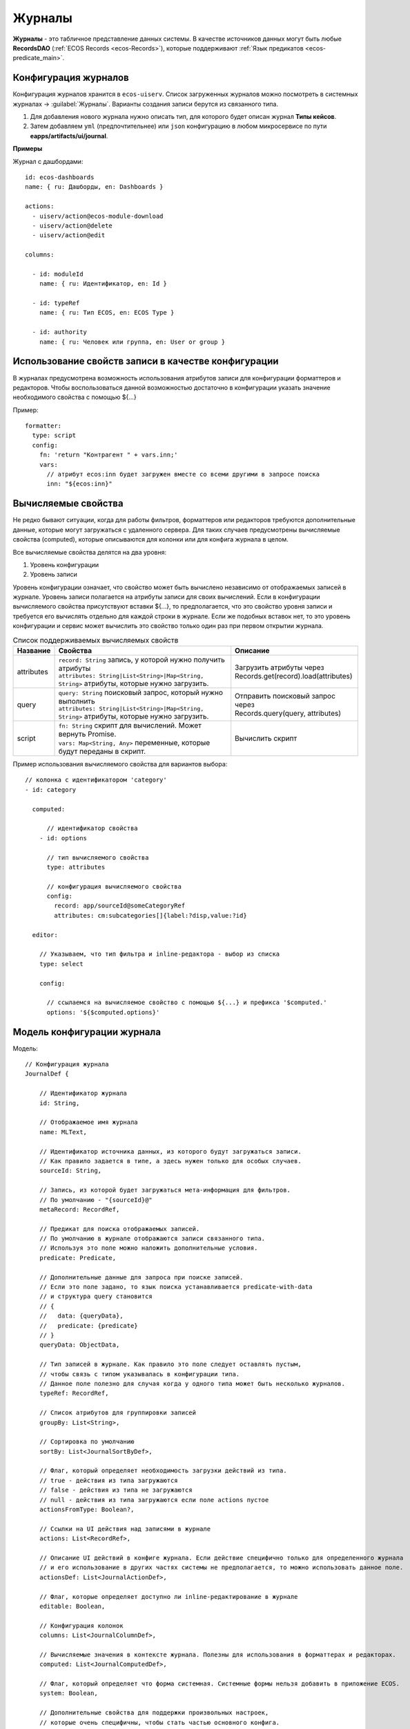 ===========
**Журналы**
===========

**Журналы** - это табличное представление данных системы. В качестве источников данных могут быть любые **RecordsDAO** (:ref:`ECOS Records <ecos-Records>`), которые поддерживают :ref:`Язык предикатов <ecos-predicate_main>`.

.. _ecos-journals_config:

Конфигурация журналов
~~~~~~~~~~~~~~~~~~~~~
Конфигурация журналов хранится в ``ecos-uiserv``. Список загруженных журналов можно посмотреть в системных журналах → :guilabel:`Журналы`.
Варианты создания записи берутся из связанного типа.

#. Для добавления нового журнала нужно описать тип, для которого будет описан журнал **Типы кейсов**.
#. Затем добавляем ``yml`` (предпочтительнее) или ``json`` конфигурацию в любом микросервисе по пути **eapps/artifacts/ui/journal**.

**Примеры**

Журнал с дашбордами::

	id: ecos-dashboards
	name: { ru: Дашборды, en: Dashboards }

	actions:
	  - uiserv/action@ecos-module-download
	  - uiserv/action@delete
	  - uiserv/action@edit

	columns:

	  - id: moduleId
	    name: { ru: Идентификатор, en: Id }

	  - id: typeRef
	    name: { ru: Тип ECOS, en: ECOS Type }

	  - id: authority
	    name: { ru: Человек или группа, en: User or group }

Использование свойств записи в качестве конфигурации
~~~~~~~~~~~~~~~~~~~~~~~~~~~~~~~~~~~~~~~~~~~~~~~~~~~~

В журналах предусмотрена возможность использования атрибутов записи для конфигурации форматтеров и редакторов.
Чтобы воспользоваться данной возможностью достаточно в конфигурации указать значение необходимого свойства с помощью ${...}

Пример::

  formatter:
    type: script
    config:
      fn: 'return "Контрагент " + vars.inn;'
      vars:
        // атрибут ecos:inn будет загружен вместе со всеми другими в запросе поиска
        inn: "${ecos:inn}"

Вычисляемые свойства
~~~~~~~~~~~~~~~~~~~~

Не редко бывают ситуации, когда для работы фильтров, форматтеров или редакторов требуются дополнительные данные, которые могут загружаться с удаленного сервера.
Для таких случаев предусмотрены вычисляемые свойства (computed), которые описываются для колонки или для конфига журнала в целом.

Все вычисляемые свойства делятся на два уровня:

1. Уровень конфигурации
2. Уровень записи

Уровень конфигурации означает, что свойство может быть вычислено независимо от отображаемых записей в журнале.
Уровень записи полагается на атрибуты записи для своих вычислений.
Если в конфигурации вычисляемого свойства присутствуют вставки ${...}, то предполагается, что это свойство уровня записи
и требуется его вычислять отдельно для каждой строки в журнале. Если же подобных вставок нет, то это уровень конфигурации
и сервис может вычислить это свойство только один раз при первом открытии журнала.

.. list-table:: Список поддерживаемых вычисляемых свойств
    :header-rows: 1

    *   - Название
        - Свойства
        - Описание
    *   - attributes
        - | ``record: String`` запись, у которой нужно получить атрибуты
          | ``attributes: String|List<String>|Map<String, String>`` атрибуты, которые нужно загрузить.
        - | Загрузить атрибуты через
          | Records.get(record).load(attributes)
    *   - query
        - | ``query: String`` поисковый запрос, который нужно выполнить
          | ``attributes: String|List<String>|Map<String, String>`` атрибуты, которые нужно загрузить.
        - | Отправить поисковый запрос через
          | Records.query(query, attributes)
    *   - script
        - | ``fn: String`` скрипт для вычислений. Может вернуть Promise.
          | ``vars: Map<String, Any>`` переменные, которые будут переданы в скрипт.
        - Вычислить скрипт

Пример использования вычисляемого свойства для вариантов выбора::

  // колонка с идентификатором 'category'
  - id: category

    computed:

        // идентификатор свойства
      - id: options

        // тип вычисляемого свойства
        type: attributes

        // конфигурация вычисляемого свойства
        config:
          record: app/sourceId@someCategoryRef
          attributes: cm:subcategories[]{label:?disp,value:?id}

    editor:

      // Указываем, что тип фильтра и inline-редактора - выбор из списка
      type: select

      config:

        // ссылаемся на вычисляемое свойство с помощью ${...} и префикса '$computed.'
        options: '${$computed.options}'


Модель конфигурации журнала
~~~~~~~~~~~~~~~~~~~~~~~~~~~

Модель::

    // Конфигурация журнала
    JournalDef {

        // Идентификатор журнала
        id: String,

        // Отображаемое имя журнала
        name: MLText,

        // Идентификатор источника данных, из которого будут загружаться записи.
        // Как правило задается в типе, а здесь нужен только для особых случаев.
        sourceId: String,

        // Запись, из которой будет загружаться мета-информация для фильтров.
        // По умолчанию - "{sourceId}@"
        metaRecord: RecordRef,

        // Предикат для поиска отображаемых записей.
        // По умолчанию в журнале отображаются записи связанного типа.
        // Используя это поле можно наложить дополнительные условия.
        predicate: Predicate,

        // Дополнительные данные для запроса при поиске записей.
        // Если это поле задано, то язык поиска устанавливается predicate-with-data
        // и структура query становится
        // {
        //   data: {queryData},
        //   predicate: {predicate}
        // }
        queryData: ObjectData,

        // Тип записей в журнале. Как правило это поле следует оставлять пустым,
        // чтобы связь с типом указывалась в конфигурации типа.
        // Данное поле полезно для случая когда у одного типа может быть несколько журналов.
        typeRef: RecordRef,

        // Список атрибутов для группировки записей
        groupBy: List<String>,

        // Сортировка по умолчанию
        sortBy: List<JournalSortByDef>,

        // Флаг, который определяет необходимость загрузки действий из типа.
        // true - действия из типа загружаются
        // false - действия из типа не загружаются
        // null - действия из типа загружаются если поле actions пустое
        actionsFromType: Boolean?,

        // Ссылки на UI действия над записями в журнале
        actions: List<RecordRef>,

        // Описание UI действий в конфиге журнала. Если действие специфично только для определенного журнала
        // и его использование в других частях системы не предполагается, то можно использовать данное поле.
        actionsDef: List<JournalActionDef>,

        // Флаг, которые определяет доступно ли inline-редактирование в журнале
        editable: Boolean,

        // Конфигурация колонок
        columns: List<JournalColumnDef>,

        // Вычисляемые значения в контексте журнала. Полезны для использования в форматтерах и редакторах.
        computed: List<JournalComputedDef>,

        // Флаг, который определяет что форма системная. Системные формы нельзя добавить в приложение ECOS.
        system: Boolean,

        // Дополнительные свойства для поддержки произвольных настроек,
        // которые очень специфичны, чтобы стать частью основного конфига.
        properties: ObjectData
    }

    // Структура для описания сортировки
    JournalSortByDef {

        // Атрибут для сортировки
        attribute: String,

        // Порядок сортировки. true - по возрастанию. false - по убыванию.
        ascending: Boolean
    }

    JournalActionDef(

        // Идентификатор действия. Не обязательный
        id: String,

        // Отображаемое имя действия
        name: MLText,

        // Отображаемое имя действия во множественном числе
        pluralName: MLText,

        // Иконка для действия
        icon: String,

        // Настройка для подтверждения действия
        confirm: ActionConfirmDef,

        // Тип действия
        type: String,

        // Конфигурация действия
        config: ObjectData,

        // Доступные возможности (execForRecord, execForRecords, execForQuery)
        features: Map<String, Boolean>,

        // Предикат для определения доступности действия
        predicate: Predicate
    )

    // Конфигурация колонки
    JournalColumnDef {

        // Идентификатор колонки
        val id: String,

        // Отображаемое имя
        val name: MLText,

        // Тип атрибута (Строка, Число и др.)
        val type: AttributeType?,

        // Атрибут для загрузки данных. Служит для указания атрибута для загрузки, который отличен от {id}.
        // Может быть вложенным (напр. ecos:counterparty.ecos:inn). Должен содержать только верхнеуровневый путь
        // к загружаемому значению без скаляров
        val attribute: String,

        // Внутренняя схема атрибута. Используется для случаев, когда стандартная схема для AttributeType не подходит.
        // Данная схема может содержать один из скаляров ('?str', '?disp', '?num' и др.) или
        // пару из двух вложенных атрибутов: '{value:name,disp:?disp}'. Для пары атрибутов обязательно
        // в качестве алиасов должны использоваться 'value' и 'disp'
        val attSchema: String,

        // Описание редактора, который будет использован в фильтрах и при инлайн редактировании.
        val editor: ColumnEditorDef,

        // Описание форматтера, который будет использован при отрисовке ячеек в колонке.
        val formatter: ColumnFormatterDef,

        // Можно ли искать по колонке
        val searchable: Boolean?,

        // Можно ли искать по колонке используя произвольный текст
        val searchableByText: Boolean?,

        // Можно ли сортировать по колонке
        val sortable: Boolean?,

        // Можно ли группировать по колонке
        val groupable: Boolean?,

        // Доступно ли инлайн редактирование в колонке
        val editable: Boolean?,

        // Отображается ли клонка по умолчанию.
        val visible: Boolean?,

        // Есть ли возможность добавить колонку в журнал для отображения.
        // Полезно когда отображать колонку нельзя, но искать по ней можно (searchable=true).
        val hidden: Boolean?,

        // Значения в колонке множественные или нет
        val multiple: Boolean?,

        // Вычисляемые значения для использования в форматтерах и редакторах
        val computed: List<JournalComputedDef>,

        // Дополнительные свойства для поддержки произвольных настроек,
        // которые очень специфичны, чтобы стать частью основного конфига.
        val properties: ObjectData = ObjectData.create()
    }

    // Конфигурация редактора
    ColumnEditorDef {
        type: String,
        config: ObjectData
    }

    // Конфигурация форматтера
    ColumnFormatterDef {
        type: String,
        config: ObjectData
    }

    // Конфигурация вычисляемого значения
    JournalComputedDef {
        id: String,
        type: String,
        config: ObjectData
    }

Инструменты для разработчиков
~~~~~~~~~~~~~~~~~~~~~~~~~~~~~

1. Если на странице журналов нажать :guilabel:`Ctrl` + :guilabel:`Shift` + :guilabel:`ЛКМ` на заголовке журнала, то откроется его конфигурация для просмотра.
